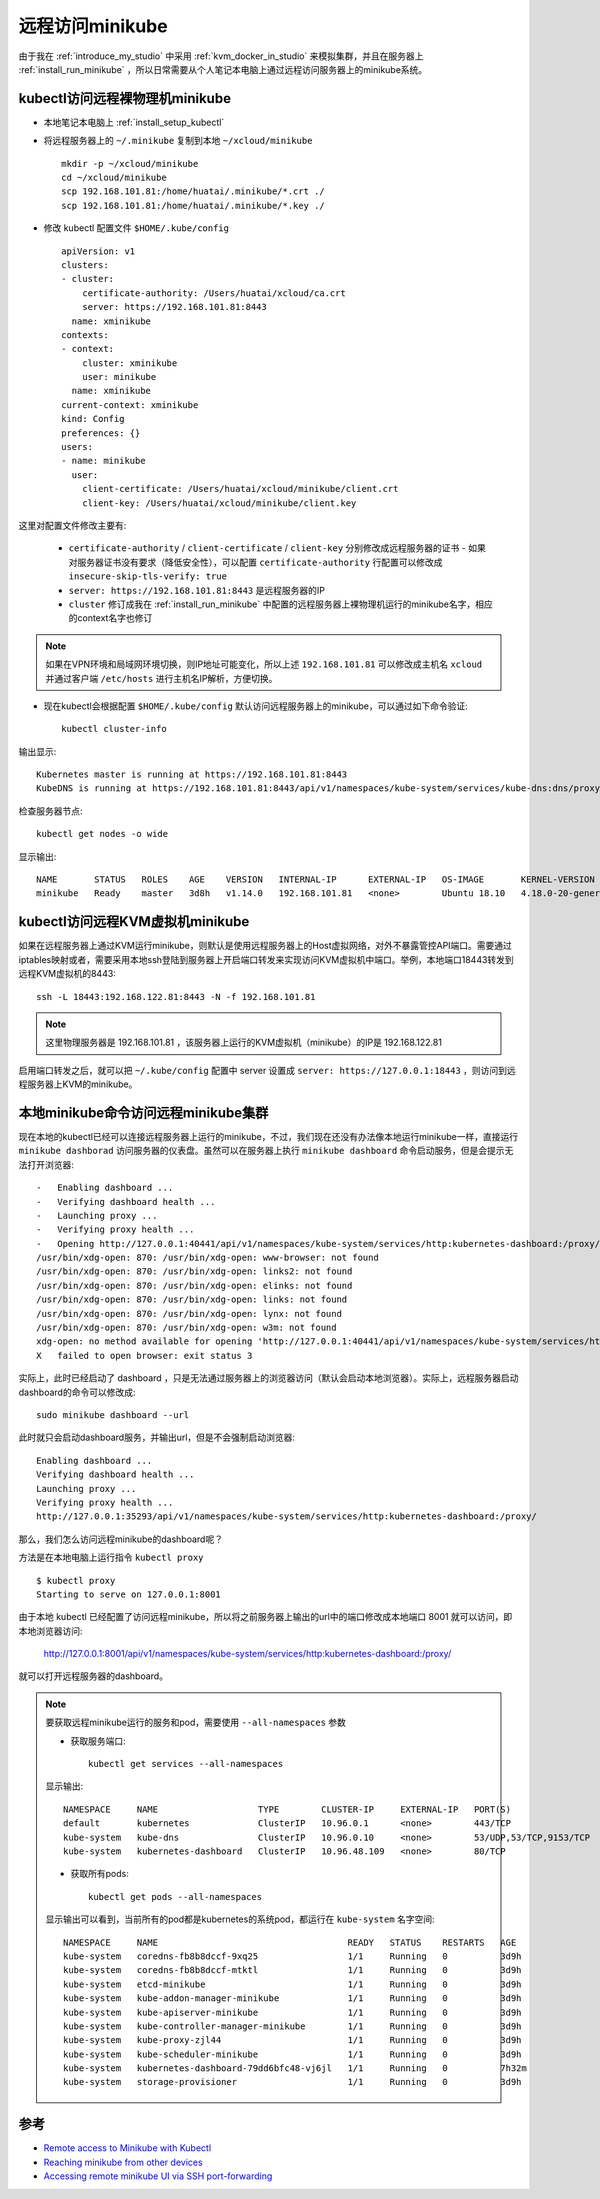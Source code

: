 .. _remote_minikube:

==================
远程访问minikube
==================

由于我在 :ref:`introduce_my_studio` 中采用 :ref:`kvm_docker_in_studio` 来模拟集群，并且在服务器上 :ref:`install_run_minikube` ，所以日常需要从个人笔记本电脑上通过远程访问服务器上的minikube系统。

kubectl访问远程裸物理机minikube
=====================================

- 本地笔记本电脑上 :ref:`install_setup_kubectl`
- 将远程服务器上的 ``~/.minikube`` 复制到本地 ``~/xcloud/minikube`` ::

   mkdir -p ~/xcloud/minikube
   cd ~/xcloud/minikube
   scp 192.168.101.81:/home/huatai/.minikube/*.crt ./
   scp 192.168.101.81:/home/huatai/.minikube/*.key ./

- 修改 kubectl 配置文件 ``$HOME/.kube/config`` ::

   apiVersion: v1
   clusters:
   - cluster:
       certificate-authority: /Users/huatai/xcloud/ca.crt
       server: https://192.168.101.81:8443
     name: xminikube
   contexts:
   - context:
       cluster: xminikube
       user: minikube
     name: xminikube
   current-context: xminikube
   kind: Config
   preferences: {}
   users:
   - name: minikube
     user:
       client-certificate: /Users/huatai/xcloud/minikube/client.crt
       client-key: /Users/huatai/xcloud/minikube/client.key


这里对配置文件修改主要有:

  - ``certificate-authority`` / ``client-certificate`` / ``client-key`` 分别修改成远程服务器的证书
    - 如果对服务器证书没有要求（降低安全性），可以配置 ``certificate-authority`` 行配置可以修改成 ``insecure-skip-tls-verify: true``
  - ``server: https://192.168.101.81:8443`` 是远程服务器的IP
  - ``cluster`` 修订成我在 :ref:`install_run_minikube` 中配置的远程服务器上裸物理机运行的minikube名字，相应的context名字也修订

.. note::

   如果在VPN环境和局域网环境切换，则IP地址可能变化，所以上述 ``192.168.101.81`` 可以修改成主机名 ``xcloud`` 并通过客户端 ``/etc/hosts`` 进行主机名IP解析，方便切换。

- 现在kubectl会根据配置 ``$HOME/.kube/config`` 默认访问远程服务器上的minikube，可以通过如下命令验证::

   kubectl cluster-info

输出显示::

   Kubernetes master is running at https://192.168.101.81:8443
   KubeDNS is running at https://192.168.101.81:8443/api/v1/namespaces/kube-system/services/kube-dns:dns/proxy

检查服务器节点::

   kubectl get nodes -o wide

显示输出::

   NAME       STATUS   ROLES    AGE    VERSION   INTERNAL-IP      EXTERNAL-IP   OS-IMAGE       KERNEL-VERSION      CONTAINER-RUNTIME
   minikube   Ready    master   3d8h   v1.14.0   192.168.101.81   <none>        Ubuntu 18.10   4.18.0-20-generic   docker://18.9.6

kubectl访问远程KVM虚拟机minikube
===================================

如果在远程服务器上通过KVM运行minikube，则默认是使用远程服务器上的Host虚拟网络，对外不暴露管控API端口。需要通过iptables映射或者，需要采用本地ssh登陆到服务器上开启端口转发来实现访问KVM虚拟机中端口。举例，本地端口18443转发到远程KVM虚拟机的8443::

   ssh -L 18443:192.168.122.81:8443 -N -f 192.168.101.81

.. note::

   这里物理服务器是 192.168.101.81 ，该服务器上运行的KVM虚拟机（minikube）的IP是 192.168.122.81

启用端口转发之后，就可以把 ``~/.kube/config`` 配置中 server 设置成 ``server: https://127.0.0.1:18443`` ，则访问到远程服务器上KVM的minikube。

本地minikube命令访问远程minikube集群
======================================

现在本地的kubectl已经可以连接远程服务器上运行的minikube，不过，我们现在还没有办法像本地运行minikube一样，直接运行 ``minikube dashborad`` 访问服务器的仪表盘。虽然可以在服务器上执行 ``minikube dashboard`` 命令启动服务，但是会提示无法打开浏览器::

   -   Enabling dashboard ...
   -   Verifying dashboard health ...
   -   Launching proxy ...
   -   Verifying proxy health ...
   -   Opening http://127.0.0.1:40441/api/v1/namespaces/kube-system/services/http:kubernetes-dashboard:/proxy/ in your default browser...
   /usr/bin/xdg-open: 870: /usr/bin/xdg-open: www-browser: not found
   /usr/bin/xdg-open: 870: /usr/bin/xdg-open: links2: not found
   /usr/bin/xdg-open: 870: /usr/bin/xdg-open: elinks: not found
   /usr/bin/xdg-open: 870: /usr/bin/xdg-open: links: not found
   /usr/bin/xdg-open: 870: /usr/bin/xdg-open: lynx: not found
   /usr/bin/xdg-open: 870: /usr/bin/xdg-open: w3m: not found
   xdg-open: no method available for opening 'http://127.0.0.1:40441/api/v1/namespaces/kube-system/services/http:kubernetes-dashboard:/proxy/'
   X   failed to open browser: exit status 3

实际上，此时已经启动了 dashboard ，只是无法通过服务器上的浏览器访问（默认会启动本地浏览器）。实际上，远程服务器启动dashboard的命令可以修改成::

   sudo minikube dashboard --url

此时就只会启动dashboard服务，并输出url，但是不会强制启动浏览器::

   Enabling dashboard ...
   Verifying dashboard health ...
   Launching proxy ...
   Verifying proxy health ...
   http://127.0.0.1:35293/api/v1/namespaces/kube-system/services/http:kubernetes-dashboard:/proxy/

那么，我们怎么访问远程minikube的dashboard呢？

方法是在本地电脑上运行指令 ``kubectl proxy`` ::

   $ kubectl proxy
   Starting to serve on 127.0.0.1:8001

由于本地 kubectl 已经配置了访问远程minikube，所以将之前服务器上输出的url中的端口修改成本地端口 8001 就可以访问，即本地浏览器访问:

   http://127.0.0.1:8001/api/v1/namespaces/kube-system/services/http:kubernetes-dashboard:/proxy/

就可以打开远程服务器的dashboard。

.. figure:: ../_static/kubernetes/remote_minikube_dashboard.png
   :scale: 30

.. note::

   要获取远程minikube运行的服务和pod，需要使用 ``--all-namespaces`` 参数

   - 获取服务端口::

      kubectl get services --all-namespaces

   显示输出::

      NAMESPACE     NAME                   TYPE        CLUSTER-IP     EXTERNAL-IP   PORT(S)                  AGE
      default       kubernetes             ClusterIP   10.96.0.1      <none>        443/TCP                  3d9h
      kube-system   kube-dns               ClusterIP   10.96.0.10     <none>        53/UDP,53/TCP,9153/TCP   3d9h
      kube-system   kubernetes-dashboard   ClusterIP   10.96.48.109   <none>        80/TCP                   7h29m

   - 获取所有pods::

      kubectl get pods --all-namespaces

   显示输出可以看到，当前所有的pod都是kubernetes的系统pod，都运行在 ``kube-system`` 名字空间::

      NAMESPACE     NAME                                    READY   STATUS    RESTARTS   AGE
      kube-system   coredns-fb8b8dccf-9xq25                 1/1     Running   0          3d9h
      kube-system   coredns-fb8b8dccf-mtktl                 1/1     Running   0          3d9h
      kube-system   etcd-minikube                           1/1     Running   0          3d9h
      kube-system   kube-addon-manager-minikube             1/1     Running   0          3d9h
      kube-system   kube-apiserver-minikube                 1/1     Running   0          3d9h
      kube-system   kube-controller-manager-minikube        1/1     Running   0          3d9h
      kube-system   kube-proxy-zjl44                        1/1     Running   0          3d9h
      kube-system   kube-scheduler-minikube                 1/1     Running   0          3d9h
      kube-system   kubernetes-dashboard-79dd6bfc48-vj6jl   1/1     Running   0          7h32m
      kube-system   storage-provisioner                     1/1     Running   0          3d9h

参考
========

- `Remote access to Minikube with Kubectl <https://www.systemcodegeeks.com/devops/remote-access-to-minikube-with-kubectl/>`_
- `Reaching minikube from other devices <https://cwienczek.com/2017/09/reaching-minikube-from-other-devices/>`_
- `Accessing remote minikube UI via SSH port-forwarding <https://giehlman.de/2018/02/16/accessing-remote-minikube-ui-via-ssh-port-forwarding/>`_
